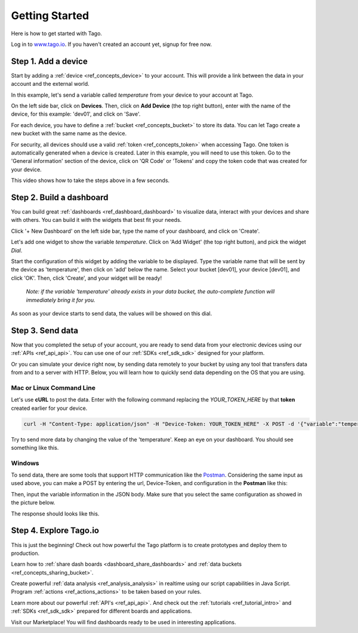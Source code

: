###############
Getting Started
###############
Here is how to get started with Tago.

Log in to `www.tago.io <https://tago.io/>`_. If you haven't created an account yet, signup for free now.

********************
Step 1. Add a device
********************
Start by adding a  :ref:`device <ref_concepts_device>` to your account. This will provide a link between the data in your account and the external world.

In this example, let's send a variable called *temperature* from your device to your account at Tago.

On the left side bar, click on **Devices**. Then, click on **Add Device** (the top right button), enter with the name of the device, for this example: 'dev01', and click on 'Save'.

For each device, you have to define a :ref:`bucket <ref_concepts_bucket>` to store its data. You can let Tago create a new bucket with the same name as the device.

For security, all devices should use a valid :ref:`token <ref_concepts_token>` when accessing Tago. One token is automatically generated when a device is created.
Later in this example, you will need to use this token. Go to the 'General information' section of the device, click on 'QR Code' or 'Tokens' and copy the token code that was created for your device.

This video shows how to take the steps above in a few seconds.

.. raw:: html

	 <video style="max-width: 100%;" preload="none" src="_static/getstarted/add_device.mp4"   controls></video><br><br>

*************************
Step 2. Build a dashboard
*************************

You can build great :ref:`dashboards <ref_dashboard_dashboard>` to visualize data, interact with your devices and share with others. You can build it with the widgets that best fit your needs.

Click '+ New Dashboard' on the left side bar, type the name of your dashboard, and click on 'Create'.

Let's add one widget to show the variable *temperature*. Click on 'Add Widget' (the top right button), and pick the widget *Dial*.

Start the configuration of this widget by adding the variable to be displayed.
Type the variable name that will be sent by the device as 'temperature', then click on 'add' below the name. Select your bucket [dev01], your device [dev01], and click 'OK'.
Then, click 'Create', and your widget will be ready!

 .. raw:: html

 	 <video style="max-width: 100%;" preload="none" src="_static/getstarted/add_var_dash.mp4"   controls></video><br><br>


 | *Note: if the variable 'temperature' already exists in your data bucket, the auto-complete function will immediately bring it for you.*

As soon as your device starts to send data, the values will be showed on this dial.

*****************
Step 3. Send data
*****************

Now that you completed the setup of your account, you are ready to send data from your electronic devices using our :ref:`APIs <ref_api_api>`. You can use one of our :ref:`SDKs <ref_sdk_sdk>` designed for your platform.

Or you can simulate your device right now, by sending data remotely to your bucket by using any tool that transfers data from and to a server with HTTP.
Below, you will learn how to quickly send data depending on the OS that you are using.

Mac or Linux Command Line
**************************

Let's use **cURL** to post the data.
Enter with the following command replacing the *YOUR_TOKEN_HERE* by that **token** created earlier for your device.

.. code-block:: text

 curl -H "Content-Type: application/json" -H "Device-Token: YOUR_TOKEN_HERE" -X POST -d '{"variable":"temperature","value":27,"unit":"F"}' https://api.tago.io/data

Try to send more data by changing the value of the 'temperature'. Keep an eye on your dashboard. You should see something like this.

.. image:: _static/getstarted/dial_moving.gif
	:width: 30%
	:align: center

Windows
*******
To send data, there are some tools that support HTTP communication like the `Postman <https://www.getpostman.com/>`_. Considering the same input as used above, you can make a POST by entering the url, Device-Token, and configuration in the **Postman** like this:

.. image:: _static/getstarted/postman1.png
		:height: 300
		:width: 600

Then, input the variable information in the JSON body. Make sure that you select the same configuration as showed in the picture below.

.. image:: _static/getstarted/postman2.png
				:height: 300
				:width: 600

The response should looks like this.

.. image:: _static/getstarted/postman3.png
		:height: 300
		:width: 600

.. image:: _static/getstarted/dial_moving.gif
	:width: 30%
	:align: center

***********************
Step 4. Explore Tago.io
***********************

This is just the beginning! Check out how powerful the Tago platform is to create prototypes and deploy them to production.

Learn how to :ref:`share dash boards <dashboard_share_dashboards>` and :ref:`data buckets <ref_concepts_sharing_bucket>`.

Create powerful :ref:`data analysis <ref_analysis_analysis>` in realtime using our script capabilities in Java Script. Program :ref:`actions <ref_actions_actions>` to be taken based on your rules.

Learn more about our powerful :ref:`API's <ref_api_api>`. And check out the :ref:`tutorials <ref_tutorial_intro>` and :ref:`SDKs <ref_sdk_sdk>` prepared for different boards and applications.

Visit our Marketplace! You will find dashboards ready to be used in interesting applications.
